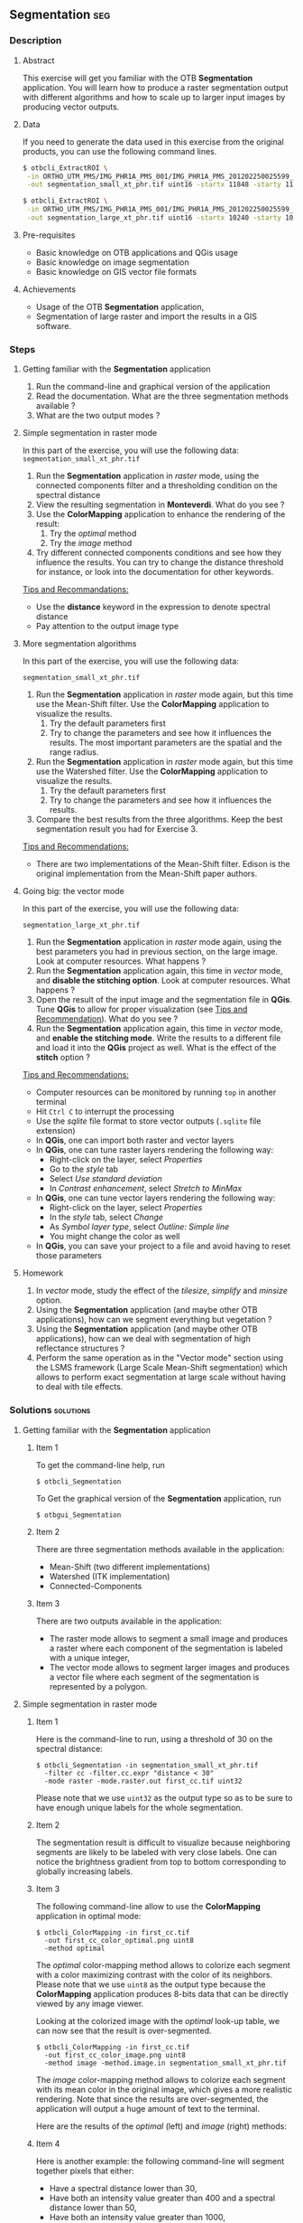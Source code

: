 ** Segmentation                                                        :seg:
*** Description
**** Abstract

     This exercise will get you familiar with the OTB *Segmentation*
     application. You will learn how to produce a raster segmentation
     output with different algorithms and how to scale up to larger input
     images by producing vector outputs.

**** Data
  
  If you need to generate the data used in this exercise from the
  original products, you can use the following command lines.
   
  #+LATEX:\begin{tiny}
  #+BEGIN_SRC bash
  $ otbcli_ExtractROI \
   -in ORTHO_UTM_PMS/IMG_PHR1A_PMS_001/IMG_PHR1A_PMS_201202250025599_ORT_IPU_20120504_1772-001_R1C1.JP2 \
   -out segmentation_small_xt_phr.tif uint16 -startx 11848 -starty 11426 -sizex 1024 -sizey 1024

  $ otbcli_ExtractROI \
   -in ORTHO_UTM_PMS/IMG_PHR1A_PMS_001/IMG_PHR1A_PMS_201202250025599_ORT_IPU_20120504_1772-001_R1C1.JP2 \
   -out segmentation_large_xt_phr.tif uint16 -startx 10240 -starty 10240 -sizex 4096 -sizey 4096
  
  #+END_SRC
  #+LATEX:\end{tiny}

**** Pre-requisites

     - Basic knowledge on OTB applications and QGis usage
     - Basic knowledge on image segmentation
     - Basic knowledge on GIS vector file formats

**** Achievements

     - Usage of the OTB *Segmentation* application,
     - Segmentation of large raster and import the results in a GIS software.

*** Steps

**** Getting familiar with the *Segmentation* application

     1. Run the command-line and graphical version of the application
     2. Read the documentation. What are the three segmentation
        methods available ?
     3. What are the two output modes ?

**** Simple segmentation in raster mode

     In this part of the exercise, you will use the following data:
     ~segmentation_small_xt_phr.tif~

     1. Run the *Segmentation* application in /raster/ mode, using the
        connected components filter and a thresholding condition on
        the spectral distance
     2. View the resulting segmentation in *Monteverdi*. What do you see
        ?
     3. Use the *ColorMapping* application to enhance the rendering of
        the result:
        1. Try the /optimal/ method
        2. Try the /image/ method
     4. Try different connected components conditions and see how they
        influence the results. You can try to change the distance
        threshold for instance, or look into the documentation for
        other keywords.

     _Tips and Recommandations:_
      - Use the *distance* keyword in the expression to denote
        spectral distance
      - Pay attention to the output image type

**** More segmentation algorithms

     In this part of the exercise, you will use the following data:

     ~segmentation_small_xt_phr.tif~

     1. Run the *Segmentation* application in /raster/ mode again, but
        this time use the Mean-Shift filter. Use the *ColorMapping*
        application to visualize the results.
        1. Try the default parameters first
        2. Try to change the parameters and see how it influences the
           results. The most important parameters are the spatial and
           the range radius.
     2. Run the *Segmentation* application in /raster/ mode again, but
        this time use the Watershed filter. Use the *ColorMapping*
        application to visualize the results.
        1. Try the default parameters first
        2. Try to change the parameters and see how it influences the
           results.
     3. Compare the best results from the three algorithms. Keep the
        best segmentation result you had for Exercise 3.

     _Tips and Recommendations:_
      - There are two implementations of the Mean-Shift filter. Edison
        is the original implementation from the Mean-Shift paper
        authors.

**** Going big: the vector mode

     In this part of the exercise, you will use the following data:

     ~segmentation_large_xt_phr.tif~

     1. Run the *Segmentation* application in /raster/ mode again,
        using the best parameters you had in previous section, on the
        large image. Look at computer resources. What happens ?
     2. Run the *Segmentation* application again, this time in
        /vector/ mode, and *disable the stitching option*. Look at
        computer resources. What happens ?
     3. Open the result of the input image and the segmentation file
        in *QGis*. Tune *QGis* to allow for proper visualization (see
        _Tips and Recommendation_). What do you see ?
     4. Run the *Segmentation* application again, this time in
        /vector/ mode, and *enable the stitching mode*. Write the
        results to a different file and load it into the *QGis*
        project as well. What is the effect of the *stitch* option ?

     _Tips and Recommendations:_
      - Computer resources can be monitored by running ~top~ in
        another terminal
      - Hit ~Ctrl C~ to interrupt the processing
      - Use the /sqlite/ file format to store vector outputs (~.sqlite~
        file extension)
      - In *QGis*, one can import both raster and vector layers
      - In *QGis*, one can tune raster layers rendering the following
        way:
        - Right-click on the layer, select /Properties/
        - Go to the /style/ tab
        - Select /Use standard deviation/
        - In /Contrast enhancement/, select /Stretch to MinMax/
      - In *QGis*, one can tune vector layers rendering the following
        way:
        - Right-click on the layer, select /Properties/
        - In the /style/ tab, select /Change/
        - As /Symbol layer type/, select /Outline: Simple line/
        - You might change the color as well
      - In *QGis*, you can save your project to a file and avoid having
        to reset those parameters

**** Homework
      1. In /vector/ mode, study the effect of the
         /tilesize/, /simplify/ and /minsize/ option.
      2. Using the *Segmentation* application (and maybe other OTB
         applications), how can we segment everything but vegetation ?
      3. Using the *Segmentation* application (and maybe other OTB
         applications), how can we deal with segmentation of high
         reflectance structures ?
      4. Perform the same operation as in the "Vector mode" section using the
         LSMS framework (Large Scale Mean-Shift segmentation) which allows to perform
         exact segmentation at large scale without having to deal with tile effects.

*** Solutions                                                     :solutions:

**** Getting familiar with the *Segmentation* application

***** Item 1

     To get the command-line help, run

     : $ otbcli_Segmentation

     To Get the graphical version of the *Segmentation* application, run

     : $ otbgui_Segmentation

***** Item 2

      There are three segmentation methods available in the application:
      - Mean-Shift (two different implementations)
      - Watershed (ITK implementation)
      - Connected-Components

***** Item 3

      There are two outputs available in the application:
      - The raster mode allows to segment a small image and produces a
        raster where each component of the segmentation is labeled with
        a unique integer,
      - The vector mode allows to segment larger images and produces a
        vector file where each segment of the segmentation is
        represented by a polygon.

**** Simple segmentation in raster mode

***** Item 1

      Here is the command-line to run, using a threshold of 30 on the
      spectral distance:

      : $ otbcli_Segmentation -in segmentation_small_xt_phr.tif
      :   -filter cc -filter.cc.expr "distance < 30"
      :   -mode raster -mode.raster.out first_cc.tif uint32

      Please note that we use ~uint32~ as the output type so as to be
      sure to have enough unique labels for the whole segmentation.

***** Item 2

      The segmentation result is difficult to visualize because
      neighboring segments are likely to be labeled with very close
      labels. One can notice the brightness gradient from top to bottom
      corresponding to globally increasing labels.

***** Item 3

      The following command-line allow to use the *ColorMapping*
      application in optimal mode:

      : $ otbcli_ColorMapping -in first_cc.tif 
      :   -out first_cc_color_optimal.png uint8
      :   -method optimal

      The /optimal/ color-mapping method allows to colorize each
      segment with a color maximizing contrast with the color of its
      neighbors. Please note that we use ~uint8~ as the output type
      because the *ColorMapping* application produces 8-bits data that
      can be directly viewed by any image viewer.

      Looking at the colorized image with the /optimal/ look-up table,
      we can now see that the result is over-segmented.

      : $ otbcli_ColorMapping -in first_cc.tif 
      :   -out first_cc_color_image.png uint8
      :   -method image -method.image.in segmentation_small_xt_phr.tif

      The /image/ color-mapping method allows to colorize each segment
      with its mean color in the original image, which gives a more
      realistic rendering. Note that since the results are
      over-segmented, the application will output a huge amount of text
      to the terminal.

      Here are the results of the /optimal/ (left) and /image/ (right) methods:

      #+Latex:\vspace{0.5cm}
      #+ATTR_LaTeX: width=0.45\textwidth
      [[file:Images/first_cc_color_optimal.png]] [[file:Images/first_cc_color_image.png]]

***** Item 4

      Here is another example: the following command-line will segment
      together pixels that either:
      - Have a spectral distance lower than 30,
      - Have both an intensity value greater than 400 and a spectral distance lower than 50,
      - Have both an intensity value greater than 1000,
      - Have both a near infra-red value lower than 150.

      : $ otbcli_Segmentation -in segmentation_small_xt_phr.tif
      :   -filter cc -filter.cc.expr "distance<30
      :    or (intensity_p1>400 and intensity_p2 > 400 and distance<50)
      :    or(intensity_p1 >1000 and intensity_p2>1000
      :    or (p1b4 <150 and p2b4<150))"
      :   -mode raster -mode.raster.out second_cc.tif uint32

      Here are the color-mapping results:

      #+Latex:\vspace{0.5cm}
      #+ATTR_LaTeX: width=0.45\textwidth
      [[file:Images/second_cc_color_optimal.png]] [[file:Images/second_cc_color_image.png]]

**** More segmentation algorithms

***** Item 1

      Here is the command-line to run the application using the
      Mean-Shift filter, with default parameters:

      : $ otbcli_Segmentation -in segmentation_small_xt_phr.tif
      :   -filter meanshift -mode raster
      :   -mode.raster.out meanshift.tif uint32

      A better result is obtained by using a spectral radius of 30:

      : $ otbcli_Segmentation -in segmentation_small_xt_phr.tif
      :   -filter meanshift -filter.meanshift.ranger 30 -mode raster
      :   -mode.raster.out meanshift.tif uint32

      Here are the results of this command:

      #+Latex:\vspace{0.5cm}
      #+ATTR_LaTeX: width=0.45\textwidth
      [[file:Images/meanshift_color_optimal.png]] [[file:Images/meanshift_color_image.png]]
      #+Latex:\vspace{0.5cm}


      Here is the command-line to run the application using the
      Watershed filter, with default parameters:

      : $ otbcli_Segmentation -in segmentation_small_xt_phr.tif
      :   -filter watershed -mode raster
      :   -mode.raster.out watershed.tif uint32

      Here are the results of this command:

      #+Latex:\vspace{0.5cm}
      #+ATTR_LaTeX: width=0.45\textwidth
      [[file:Images/watershed_color_optimal.png]] [[file:Images/watershed_color_image.png]]

**** Going big: the vector mode

***** Item 1

      The following command will run the application on the larger
      image:

      : $ otbcli_Segmentation -in segmentation_large_xt_phr.tif
      :   -filter meanshift -filter.meanshift.ranger 30 -mode raster
      :   -mode.raster.out meanshift.tif uint32

      Since the input image is quite large (8192 by 8192 pixels), it is
      likely that, depending on the available memory on the computer:
      - The application fails with a memory allocation error,
      - The application does not fails but starts to eat all the
        available memory.

***** Item 2

      The following command will run the application in /vector/ mode,
      without the /stitch/ option:

      : $ otbcli_Segmentation -in segmentation_large_xt_phr.tif
      :   -filter meanshift -filter.meanshift.ranger 30 -mode vector
      :   -mode.vector.out meanshift.sqlite -mode.vector.stitch 0

      In vector mode, the memory consumption is stable because the
      segmentation on a per tile basis.

***** Item 3

      In *QGis* we can see the effect of this tile-based segmentation :
      tiles border are visible in the segmentation result. On can also
      see that the segmentation produces a large number of polygons.

***** Item 4

      The following command will run the application in /vector/ mode,
      with the /stitch/ option enabled:

      : $ otbcli_Segmentation -in segmentation_large_xt_phr.tif
      :   -filter meanshift -filter.meanshift.ranger 30 -mode vector
      :   -mode.vector.out meanshift.sqlite -mode.vector.stitch 1

      Looking at the results in *QGis* one can see that most of the
      tiling effects have been removed by the stitching option (there
      might be some left). The results are therefore closer (but not
      identical) to what we would expect without the tiling strategy.

      Here is how the results look like in *QGis*. In blue, one can see
      the results without stitching, and in red, the results with
      stitching.

       #+Latex:\vspace{0.5cm}
      #+Latex:\begin{center}
      #+ATTR_LaTeX: width=0.9\textwidth
      [[file:Images/qgis_stitch.png]]
      #+Latex:\end{center}
      
**** Homework
***** Item 1
      - The /tilesize/ option allows to tune the size of the tile used
        during piecewise segmentation
      - The /simplify/ option allows to simplify the output polygons up
        to a given tolerance (always expressed in pixels). The
        resulting file will be smaller.
      - The /minsize/ option allows to discard segments whose size is
        smaller than a user-defined threshold (in pixels).

***** Item 2

      To avoid segmenting vegetation, one can build a vegetation mask
      with the *BandMath* application by thresholding the NDVI of the
      image. This mask can then be used in the segmentation application
      using the /mode.vector.inmask/ option. Note that this mode is
      only available in /vector/ mode.

***** Item 3

      Objects with high reflectance values are often more difficult to
      segment. Because of specular reflections, their inner variance is
      usually higher than other objects. Therefore, segmentation
      methods relying on comparison of neighboring pixels with respect
      to a given threshold will fail (this is the case for all three methods we
      used during the exercise).

      An idea to overcome this issue is to segment together all
      neighboring pixels with very high reflectance. This can be done
      with the connected components method, as shown earlier in the
      solution.


